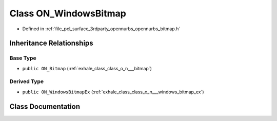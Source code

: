 .. _exhale_class_class_o_n___windows_bitmap:

Class ON_WindowsBitmap
======================

- Defined in :ref:`file_pcl_surface_3rdparty_opennurbs_opennurbs_bitmap.h`


Inheritance Relationships
-------------------------

Base Type
*********

- ``public ON_Bitmap`` (:ref:`exhale_class_class_o_n___bitmap`)


Derived Type
************

- ``public ON_WindowsBitmapEx`` (:ref:`exhale_class_class_o_n___windows_bitmap_ex`)


Class Documentation
-------------------


.. doxygenclass:: ON_WindowsBitmap
   :members:
   :protected-members:
   :undoc-members: